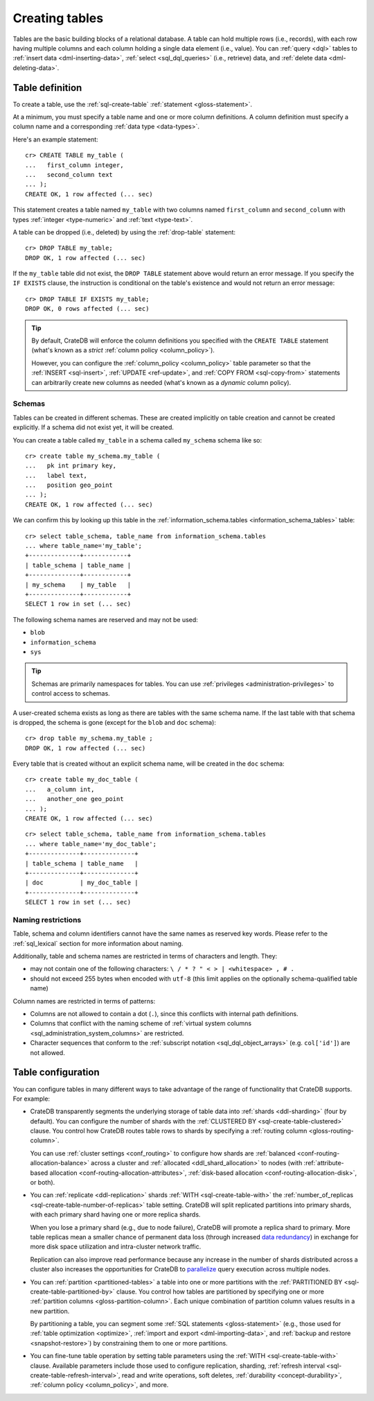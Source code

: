 .. _ddl-create-table:

===============
Creating tables
===============

Tables are the basic building blocks of a relational database. A table can hold
multiple rows (i.e., records), with each row having multiple columns and each
column holding a single data element (i.e., value). You can :ref:`query <dql>`
tables to :ref:`insert data <dml-inserting-data>`, :ref:`select <sql_dql_queries>`
(i.e., retrieve) data, and :ref:`delete data <dml-deleting-data>`.


.. _ddl-create-table-definition:

Table definition
================

To create a table, use the :ref:`sql-create-table` :ref:`statement
<gloss-statement>`.

At a minimum, you must specify a table name and one or more column
definitions. A column definition must specify a column name and a corresponding
:ref:`data type <data-types>`.

Here's an example statement::

    cr> CREATE TABLE my_table (
    ...   first_column integer,
    ...   second_column text
    ... );
    CREATE OK, 1 row affected (... sec)

This statement creates a table named ``my_table`` with two columns named
``first_column`` and ``second_column`` with types :ref:`integer
<type-numeric>` and :ref:`text <type-text>`.

A table can be dropped (i.e., deleted) by using the :ref:`drop-table`
statement::

    cr> DROP TABLE my_table;
    DROP OK, 1 row affected (... sec)

If the ``my_table`` table did not exist, the ``DROP TABLE`` statement above
would return an error message. If you specify the ``IF EXISTS`` clause, the
instruction is conditional on the table's existence and would not return an
error message::

    cr> DROP TABLE IF EXISTS my_table;
    DROP OK, 0 rows affected (... sec)

.. TIP::

    By default, CrateDB will enforce the column definitions you specified with
    the ``CREATE TABLE`` statement (what's known as a *strict* :ref:`column
    policy <column_policy>`).

    However, you can configure the :ref:`column_policy <column_policy>` table
    parameter so that the :ref:`INSERT <sql-insert>`, :ref:`UPDATE
    <ref-update>`, and :ref:`COPY FROM <sql-copy-from>` statements can
    arbitrarily create new columns as needed (what's known as a *dynamic*
    column policy).


.. _ddl-create-table-schemas:

Schemas
-------

Tables can be created in different schemas. These are created implicitly on
table creation and cannot be created explicitly. If a schema did not exist yet,
it will be created.

You can create a table called ``my_table`` in a schema called ``my_schema``
schema like so::

    cr> create table my_schema.my_table (
    ...   pk int primary key,
    ...   label text,
    ...   position geo_point
    ... );
    CREATE OK, 1 row affected (... sec)

We can confirm this by looking up this table in the
:ref:`information_schema.tables <information_schema_tables>` table::

    cr> select table_schema, table_name from information_schema.tables
    ... where table_name='my_table';
    +--------------+------------+
    | table_schema | table_name |
    +--------------+------------+
    | my_schema    | my_table   |
    +--------------+------------+
    SELECT 1 row in set (... sec)

The following schema names are reserved and may not be used:

- ``blob``
- ``information_schema``
- ``sys``

.. TIP::

   Schemas are primarily namespaces for tables. You can use :ref:`privileges
   <administration-privileges>` to control access to schemas.

A user-created schema exists as long as there are tables with the same schema
name. If the last table with that schema is dropped, the schema is gone (except
for the ``blob`` and ``doc`` schema)::

    cr> drop table my_schema.my_table ;
    DROP OK, 1 row affected (... sec)

Every table that is created without an explicit schema name, will be created in
the ``doc`` schema::

    cr> create table my_doc_table (
    ...   a_column int,
    ...   another_one geo_point
    ... );
    CREATE OK, 1 row affected (... sec)

::

    cr> select table_schema, table_name from information_schema.tables
    ... where table_name='my_doc_table';
    +--------------+--------------+
    | table_schema | table_name   |
    +--------------+--------------+
    | doc          | my_doc_table |
    +--------------+--------------+
    SELECT 1 row in set (... sec)

.. Hidden: drop tables::

    cr> drop table my_doc_table;
    DROP OK, 1 row affected (... sec)


.. _ddl-create-table-naming:

Naming restrictions
-------------------

Table, schema and column identifiers cannot have the same names as reserved key
words. Please refer to the :ref:`sql_lexical` section for more information
about naming.

Additionally, table and schema names are restricted in terms of characters and
length. They:

- may not contain one of the following characters: ``\ / * ? " < > |
  <whitespace> , # .``

- should not exceed 255 bytes when encoded with ``utf-8`` (this
  limit applies on the optionally schema-qualified table name)

Column names are restricted in terms of patterns:

- Columns are not allowed to contain a dot (``.``), since this conflicts
  with internal path definitions.

- Columns that conflict with the naming scheme of
  :ref:`virtual system columns <sql_administration_system_columns>` are
  restricted.

- Character sequences that conform to the
  :ref:`subscript notation <sql_dql_object_arrays>` (e.g. ``col['id']``) are
  not allowed.


.. _ddl-create-table-configuration:

Table configuration
===================

You can configure tables in many different ways to take advantage of the range
of functionality that CrateDB supports. For example:

.. rst-class:: open

- CrateDB transparently segments the underlying storage of table data into
  :ref:`shards <ddl-sharding>` (four by default). You can configure the number
  of shards with the :ref:`CLUSTERED BY <sql-create-table-clustered>`
  clause. You control how CrateDB routes table rows to shards by specifying a
  :ref:`routing column <gloss-routing-column>`.

  You can use :ref:`cluster settings <conf_routing>` to configure how shards
  are :ref:`balanced <conf-routing-allocation-balance>` across a cluster and
  :ref:`allocated <ddl_shard_allocation>` to nodes (with :ref:`attribute-based
  allocation <conf-routing-allocation-attributes>`, :ref:`disk-based allocation
  <conf-routing-allocation-disk>`, or both).

  .. SEEALSO::

      `How-to guides: Tuning sharding performance`_

- You can :ref:`replicate <ddl-replication>` shards :ref:`WITH
  <sql-create-table-with>` the :ref:`number_of_replicas
  <sql-create-table-number-of-replicas>` table setting. CrateDB will split
  replicated partitions into primary shards, with each primary shard having one
  or more replica shards.

  When you lose a primary shard (e.g., due to node failure), CrateDB will
  promote a replica shard to primary. More table replicas mean a smaller chance
  of permanent data loss (through increased `data redundancy`_) in exchange for
  more disk space utilization and intra-cluster network traffic.

  Replication can also improve read performance because any increase in the
  number of shards distributed across a cluster also increases the
  opportunities for CrateDB to `parallelize`_ query execution across multiple
  nodes.

- You can :ref:`partition <partitioned-tables>` a table into one or more
  partitions with the :ref:`PARTITIONED BY <sql-create-table-partitioned-by>`
  clause. You control how tables are partitioned by specifying one or more
  :ref:`partition columns <gloss-partition-column>`. Each unique combination of
  partition column values results in a new partition.

  By partitioning a table, you can segment some :ref:`SQL statements
  <gloss-statement>` (e.g., those used for :ref:`table optimization
  <optimize>`, :ref:`import and export <dml-importing-data>`, and :ref:`backup and
  restore <snapshot-restore>`) by constraining them to one or more partitions.

  .. SEEALSO::

      `How-to guides: Tuning partitions for insert performance`_

- You can fine-tune table operation by setting table parameters using the
  :ref:`WITH <sql-create-table-with>` clause. Available parameters include
  those used to configure replication, sharding, :ref:`refresh interval
  <sql-create-table-refresh-interval>`, read and write operations, soft
  deletes, :ref:`durability <concept-durability>`, :ref:`column policy
  <column_policy>`, and more.


.. _data availability: https://en.wikipedia.org/wiki/High_availability
.. _data redundancy: https://en.wikipedia.org/wiki/Data_redundancy
.. _disaster recovery: https://en.wikipedia.org/wiki/Disaster_recovery
.. _How-to guides\: Tuning partitions for insert performance: https://cratedb.com/docs/crate/howtos/en/latest/performance/inserts/bulk.html#split-your-tables-into-partitions
.. _How-to guides\: Tuning sharding performance: https://cratedb.com/docs/crate/howtos/en/latest/performance/sharding.html
.. _parallelize: https://en.wikipedia.org/wiki/Distributed_computing
.. _service resilience: https://en.wikipedia.org/wiki/Resilience_(network)
